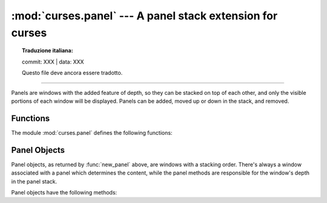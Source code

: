 :mod:`curses.panel` --- A panel stack extension for curses
==========================================================


.. topic:: Traduzione italiana:

   commit: XXX | data: XXX

   Questo file deve ancora essere tradotto.


.. module:: curses.panel
   :synopsis: A panel stack extension that adds depth to  curses windows.

.. sectionauthor:: A.M. Kuchling <amk@amk.ca>

--------------

Panels are windows with the added feature of depth, so they can be stacked on
top of each other, and only the visible portions of each window will be
displayed.  Panels can be added, moved up or down in the stack, and removed.


.. _cursespanel-functions:

Functions
---------

The module :mod:`curses.panel` defines the following functions:


.. function:: bottom_panel()

   Returns the bottom panel in the panel stack.


.. function:: new_panel(win)

   Returns a panel object, associating it with the given window *win*. Be aware
   that you need to keep the returned panel object referenced explicitly.  If you
   don't, the panel object is garbage collected and removed from the panel stack.


.. function:: top_panel()

   Returns the top panel in the panel stack.


.. function:: update_panels()

   Updates the virtual screen after changes in the panel stack. This does not call
   :func:`curses.doupdate`, so you'll have to do this yourself.


.. _curses-panel-objects:

Panel Objects
-------------

Panel objects, as returned by :func:`new_panel` above, are windows with a
stacking order. There's always a window associated with a panel which determines
the content, while the panel methods are responsible for the window's depth in
the panel stack.

Panel objects have the following methods:


.. method:: Panel.above()

   Returns the panel above the current panel.


.. method:: Panel.below()

   Returns the panel below the current panel.


.. method:: Panel.bottom()

   Push the panel to the bottom of the stack.


.. method:: Panel.hidden()

   Returns ``True`` if the panel is hidden (not visible), ``False`` otherwise.


.. method:: Panel.hide()

   Hide the panel. This does not delete the object, it just makes the window on
   screen invisible.


.. method:: Panel.move(y, x)

   Move the panel to the screen coordinates ``(y, x)``.


.. method:: Panel.replace(win)

   Change the window associated with the panel to the window *win*.


.. method:: Panel.set_userptr(obj)

   Set the panel's user pointer to *obj*. This is used to associate an arbitrary
   piece of data with the panel, and can be any Python object.


.. method:: Panel.show()

   Display the panel (which might have been hidden).


.. method:: Panel.top()

   Push panel to the top of the stack.


.. method:: Panel.userptr()

   Returns the user pointer for the panel.  This might be any Python object.


.. method:: Panel.window()

   Returns the window object associated with the panel.

